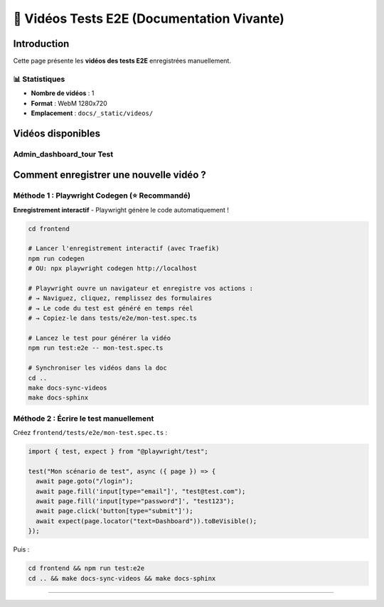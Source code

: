 ======================================
🎥 Vidéos Tests E2E (Documentation Vivante)
======================================

.. raw:: html

   <style>
   .video-card {
       background: #ffffff;
       border-radius: 8px;
       overflow: hidden;
       box-shadow: 0 2px 8px rgba(0,0,0,0.1);
       margin-bottom: 2rem;
       border: 1px solid #e2e8f0;
   }
   .video-card video {
       width: 100%;
       height: auto;
       display: block;
       background: #000;
   }
   .video-info {
       padding: 1rem;
       background: #f8f9fa;
   }
   .video-title {
       font-weight: 600;
       color: #2d3748;
       font-size: 1.1rem;
   }
   </style>

Introduction
============

Cette page présente les **vidéos des tests E2E** enregistrées manuellement.

📊 Statistiques
---------------

- **Nombre de vidéos** : 1
- **Format** : WebM 1280x720
- **Emplacement** : ``docs/_static/videos/``

Vidéos disponibles
==================


Admin_dashboard_tour Test
-------------------------

.. raw:: html

   <div class="video-card">
       <video controls preload="metadata" style="width:100%">
           <source src="_static/videos/admin_dashboard_tour-test.webm" type="video/webm">
           Votre navigateur ne supporte pas la balise vidéo.
       </video>
       <div class="video-info">
           <div class="video-title">Admin_dashboard_tour Test</div>
           <small style="color: #666;">Fichier: admin_dashboard_tour-test.webm</small>
       </div>
   </div>


Comment enregistrer une nouvelle vidéo ?
=========================================

Méthode 1 : Playwright Codegen (⭐ Recommandé)
----------------------------------------------

**Enregistrement interactif** - Playwright génère le code automatiquement !

.. code-block:: bash

   cd frontend

   # Lancer l'enregistrement interactif (avec Traefik)
   npm run codegen
   # OU: npx playwright codegen http://localhost

   # Playwright ouvre un navigateur et enregistre vos actions :
   # → Naviguez, cliquez, remplissez des formulaires
   # → Le code du test est généré en temps réel
   # → Copiez-le dans tests/e2e/mon-test.spec.ts

   # Lancez le test pour générer la vidéo
   npm run test:e2e -- mon-test.spec.ts

   # Synchroniser les vidéos dans la doc
   cd ..
   make docs-sync-videos
   make docs-sphinx

Méthode 2 : Écrire le test manuellement
----------------------------------------

Créez ``frontend/tests/e2e/mon-test.spec.ts`` :

.. code-block:: typescript

   import { test, expect } from "@playwright/test";

   test("Mon scénario de test", async ({ page }) => {
     await page.goto("/login");
     await page.fill('input[type="email"]', "test@test.com");
     await page.fill('input[type="password"]', "test123");
     await page.click('button[type="submit"]');
     await expect(page.locator("text=Dashboard")).toBeVisible();
   });

Puis :

.. code-block:: bash

   cd frontend && npm run test:e2e
   cd .. && make docs-sync-videos && make docs-sphinx

----

.. raw:: html

   <div style="text-align: center; margin: 2rem 0; color: #666; font-size: 0.9rem;">
       <p>🤖 Page générée automatiquement par <code>generate-video-rst.py</code></p>
       <p>KoproGo ASBL - Documentation vivante</p>
   </div>
